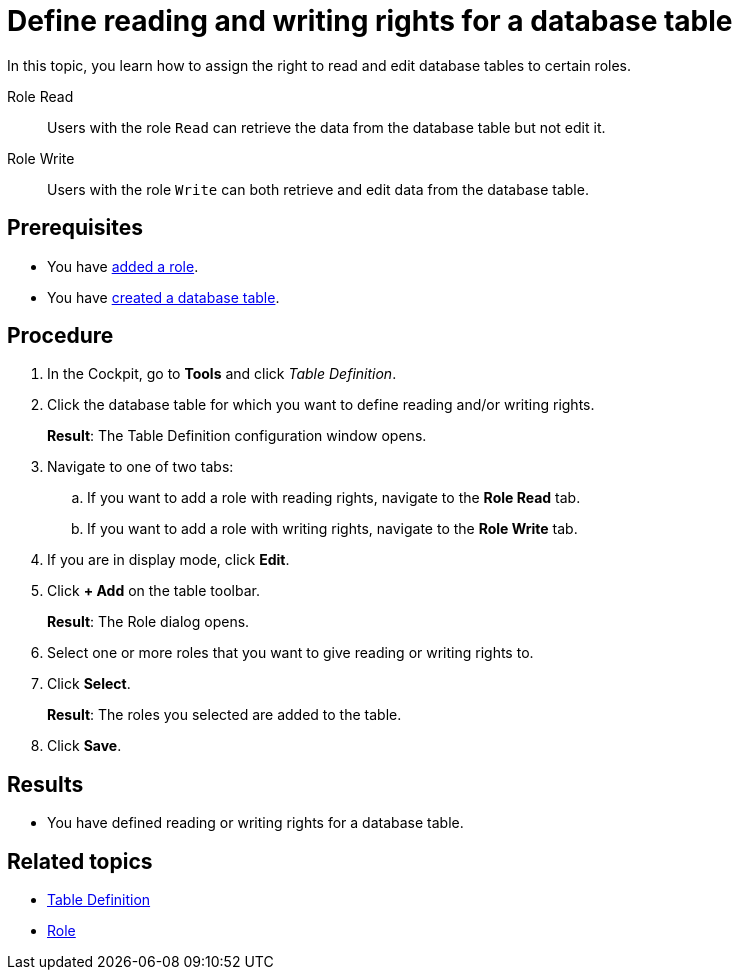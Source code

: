 = Define reading and writing rights for a database table

In this topic, you learn how to assign the right to read and edit database tables to certain roles.

Role Read:: Users with the role `Read` can retrieve the data from the database table but not edit it.
Role Write:: Users with the role `Write` can both retrieve and edit data from the database table.
//@Neptune: what if I don't specify anything at all? Is that table then removed from all lists? Do I still see them but cannot use them?

== Prerequisites

* You have xref:security-role-add.adoc[added a role].
* You have xref:table-definition-create.adoc[created a database table].

== Procedure

. In the Cockpit, go to *Tools* and click _Table Definition_.
. Click the database table for which you want to define reading and/or writing rights.
+
*Result*: The Table Definition configuration window opens.

. Navigate to one of two tabs:
.. If you want to add a role with reading rights, navigate to the *Role Read* tab.
.. If you want to add a role with writing rights, navigate to the *Role Write* tab.
. If you are in display mode, click *Edit*.
. Click *+ Add* on the table toolbar.
+
*Result*: The Role dialog opens.

. Select one or more roles that you want to give reading or writing rights to.
. Click *Select*.
+
*Result*: The roles you selected are added to the table.
. Click *Save*.

== Results

* You have defined reading or writing rights for a database table.

== Related topics

* xref:table-definition.adoc[Table Definition]
* xref:security-role.adoc[Role]